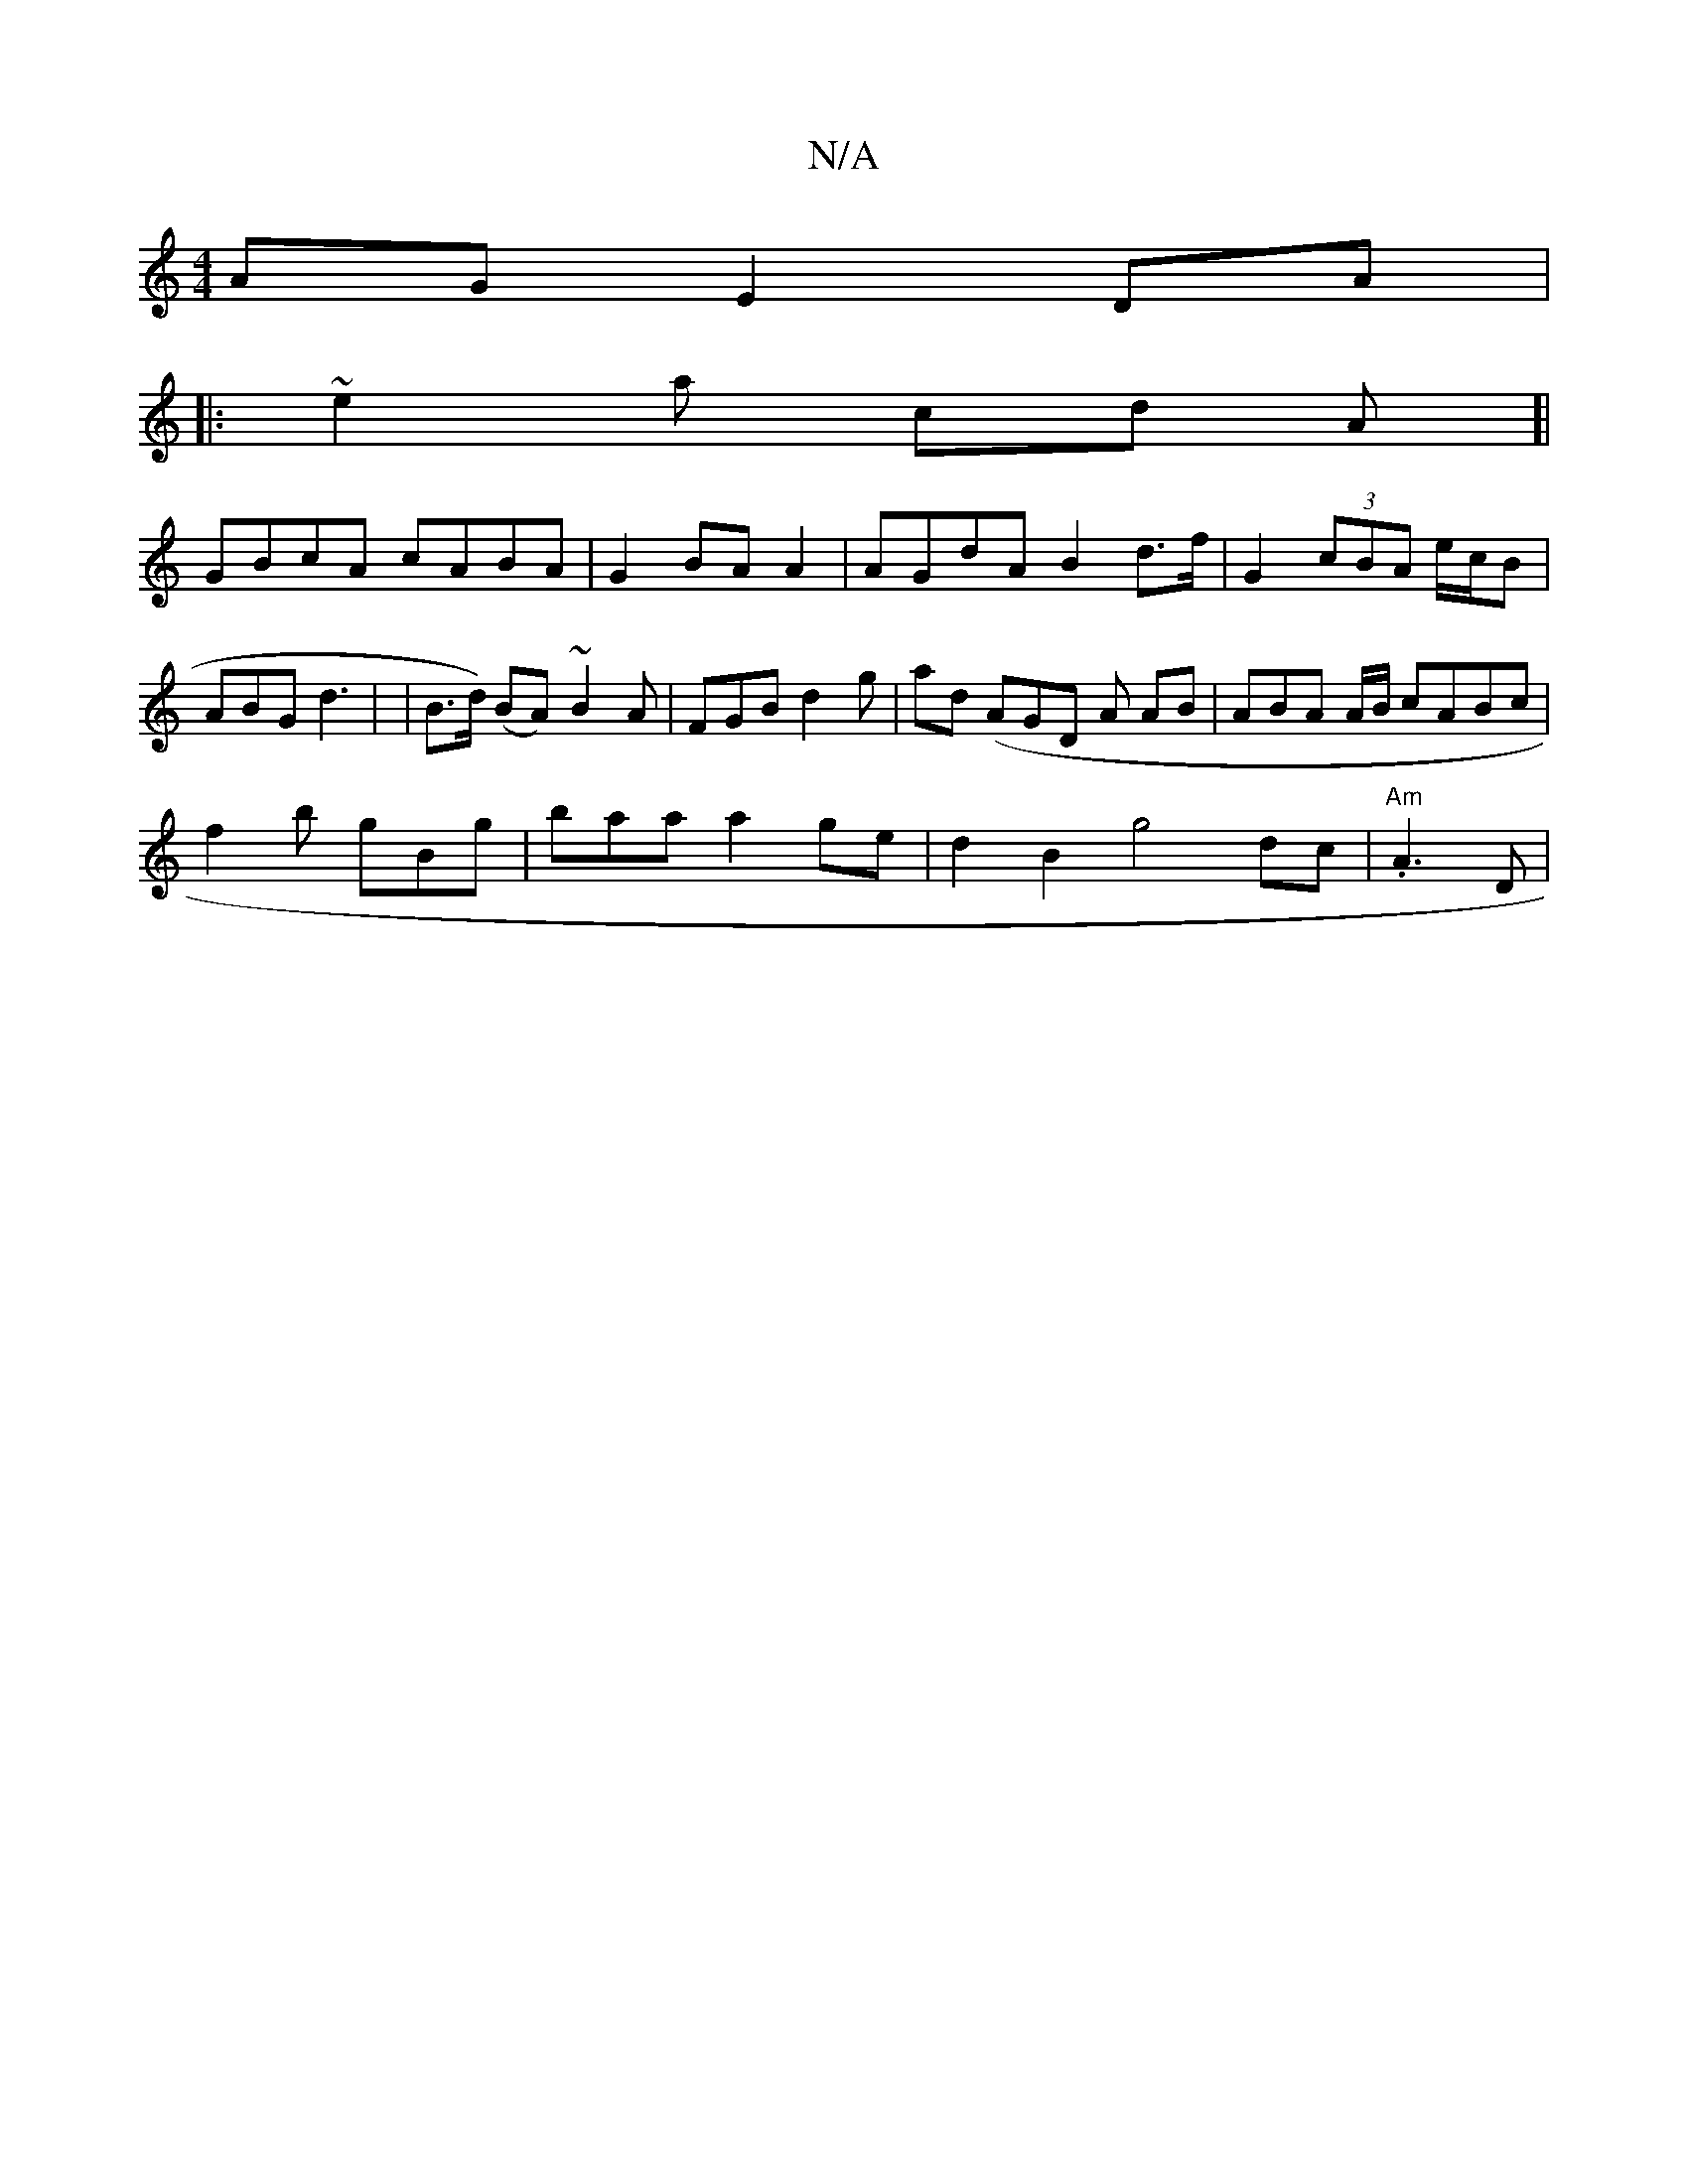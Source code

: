 X:1
T:N/A
M:4/4
R:N/A
K:Cmajor
4 AG E2 DA | 
|:~e2 a cd A]|
GBcA cABA|G2 BA A2 | AGdA B2 d>f | G2 (3 cBA e/c/B | ABG d3 | |B>d) (BA) ~B2 A | FGB d2 g | ad (A}GD A1 AB |ABA A/B/ cABc |
f2b gBg | baa a2 ge|d2 B2 g4 dc | "Am"j.4 A3D|~